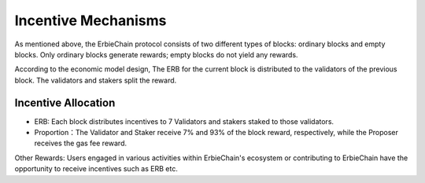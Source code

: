 Incentive Mechanisms
======================================

As mentioned above, the ErbieChain protocol consists of two different types of blocks: ordinary blocks and empty blocks. Only ordinary blocks generate rewards; empty blocks do not yield any rewards.

According to the economic model design, The ERB for the current block is distributed to the validators of the previous block. The validators and stakers split the reward.


Incentive Allocation
~~~~~~~~~~~~~~~~~~~~~~~~~~~~~~~~~~

- ERB: Each block distributes incentives to 7 Validators and stakers staked to those validators.
- Proportion：The Validator and Staker receive 7% and 93% of the block reward, respectively, while the Proposer receives the gas fee reward.


Other Rewards: Users engaged in various activities within ErbieChain's ecosystem or contributing to ErbieChain have the opportunity to receive incentives such as ERB etc.

